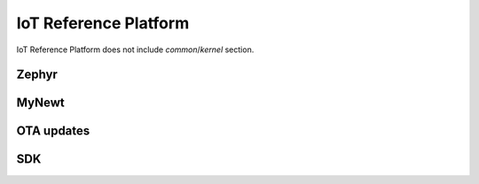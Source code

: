 .. _chapter-iot:

IoT Reference Platform
======================

IoT Reference Platform does not include *common*/*kernel* section.

Zephyr
------

MyNewt
------

OTA updates
-----------

SDK
---
